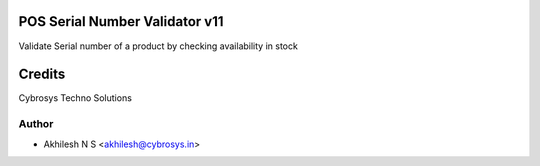 POS Serial Number Validator v11
===============================

Validate Serial number of a product by checking availability in stock

Credits
=======
Cybrosys Techno Solutions

Author
------
* Akhilesh N S <akhilesh@cybrosys.in>
